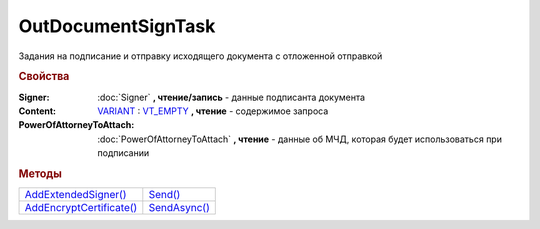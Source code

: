 OutDocumentSignTask
===================

Задания на подписание и отправку исходящего документа с отложенной отправкой

.. versionadded:: 5.6.0

.. rubric:: Свойства

:Signer:
  :doc:`Signer` **, чтение/запись** - данные подписанта документа

:Content:
  `VARIANT <https://docs.microsoft.com/en-us/windows/win32/winauto/variant-structure>`_ : `VT_EMPTY <https://docs.microsoft.com/en-us/openspecs/windows_protocols/ms-oaut/3fe7db9f-5803-4dc4-9d14-5425d3f5461f>`_ **, чтение** - содержимое запроса

:PowerOfAttorneyToAttach:
  :doc:`PowerOfAttorneyToAttach` **, чтение** - данные об МЧД, которая будет использоваться при подписании

  .. versionadded:: 5.37.0



.. rubric:: Методы

+----------------------------------------------+----------------------------------+
| |OutDocumentSignTask-AddExtendedSigner|_     | |OutDocumentSignTask-Send|_      |
+----------------------------------------------+----------------------------------+
| |OutDocumentSignTask-AddEncryptCertificate|_ | |OutDocumentSignTask-SendAsync|_ |
+----------------------------------------------+----------------------------------+

.. |OutDocumentSignTask-AddExtendedSigner| replace:: AddExtendedSigner()
.. |OutDocumentSignTask-AddEncryptCertificate| replace:: AddEncryptCertificate()
.. |OutDocumentSignTask-Send| replace:: Send()
.. |OutDocumentSignTask-SendAsync| replace:: SendAsync()


.. _OutDocumentSignTask-AddExtendedSigner:
.. method:: OutDocumentSignTask.AddExtendedSigner()

  Добавляет :doc:`подписанта <ExtendedSigner>` для документов УПД, УКД, Торг12 @551, Акт @552 и возвращает его в качестве результата



.. _OutDocumentSignTask-AddEncryptCertificate:
.. method:: OutDocumentSignTask.AddEncryptCertificate(Certificate)

  :Certificate: :doc:`PersonalCertificate` сертификат КЭП

  Добавляет :doc:`сертификат <PersonalCertificate>` для шифрования контента



.. _OutDocumentSignTask-Send:
.. method:: OutDocumentSignTask.Send()

  Подписывает и отправляет исходящий документ с отложенной отправкой



.. _OutDocumentSignTask-SendAsync:
.. method:: OutDocumentSignTask.SendAsync()

  Подписывает и отправляет исходящий документ с отложенной отправкой. Возвращает :doc:`AsyncResult` с булевым типом результата
